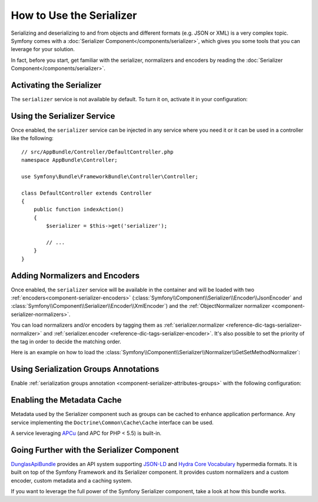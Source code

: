 .. index::
   single: Serializer

How to Use the Serializer
=========================

Serializing and deserializing to and from objects and different formats (e.g.
JSON or XML) is a very complex topic. Symfony comes with a
:doc:`Serializer Component</components/serializer>`, which gives you some
tools that you can leverage for your solution.

In fact, before you start, get familiar with the serializer, normalizers
and encoders by reading the :doc:`Serializer Component</components/serializer>`.

Activating the Serializer
-------------------------

.. versionadded:: 2.3
    The Serializer has always existed in Symfony, but prior to Symfony 2.3,
    you needed to build the ``serializer`` service yourself.

The ``serializer`` service is not available by default. To turn it on, activate
it in your configuration:

.. configuration-block::

    .. code-block:: yaml

        # app/config/config.yml
        framework:
            # ...
            serializer:
                enabled: true

    .. code-block:: xml

        <!-- app/config/config.xml -->
        <framework:config>
            <!-- ... -->
            <framework:serializer enabled="true" />
        </framework:config>

    .. code-block:: php

        // app/config/config.php
        $container->loadFromExtension('framework', array(
            // ...
            'serializer' => array(
                'enabled' => true,
            ),
        ));

Using the Serializer Service
----------------------------

Once enabled, the ``serializer`` service can be injected in any service where
you need it or it can be used in a controller like the following::

    // src/AppBundle/Controller/DefaultController.php
    namespace AppBundle\Controller;

    use Symfony\Bundle\FrameworkBundle\Controller\Controller;

    class DefaultController extends Controller
    {
        public function indexAction()
        {
            $serializer = $this->get('serializer');

            // ...
        }
    }

Adding Normalizers and Encoders
-------------------------------

.. versionadded:: 2.7
    The :class:`Symfony\\Component\\Serializer\\Normalizer\\ObjectNormalizer`
    is enabled by default in Symfony 2.7. In prior versions, you need to load
    your own normalizer.

Once enabled, the ``serializer`` service will be available in the container
and will be loaded with two :ref:`encoders<component-serializer-encoders>`
(:class:`Symfony\\Component\\Serializer\\Encoder\\JsonEncoder` and
:class:`Symfony\\Component\\Serializer\\Encoder\\XmlEncoder`) and the
:ref:`ObjectNormalizer normalizer <component-serializer-normalizers>`.

You can load normalizers and/or encoders by tagging them as
:ref:`serializer.normalizer <reference-dic-tags-serializer-normalizer>` and
:ref:`serializer.encoder <reference-dic-tags-serializer-encoder>`. It's also
possible to set the priority of the tag in order to decide the matching order.

Here is an example on how to load the
:class:`Symfony\\Component\\Serializer\\Normalizer\\GetSetMethodNormalizer`:

.. configuration-block::

    .. code-block:: yaml

        # app/config/services.yml
        services:
            get_set_method_normalizer:
                class: Symfony\Component\Serializer\Normalizer\GetSetMethodNormalizer
                tags:
                    - { name: serializer.normalizer }

    .. code-block:: xml

        <!-- app/config/services.xml -->
        <services>
            <service id="get_set_method_normalizer" class="Symfony\Component\Serializer\Normalizer\GetSetMethodNormalizer">
                <tag name="serializer.normalizer" />
            </service>
        </services>

    .. code-block:: php

        // app/config/services.php
        use Symfony\Component\DependencyInjection\Definition;

        $definition = new Definition(
            'Symfony\Component\Serializer\Normalizer\GetSetMethodNormalizer'
        ));
        $definition->addTag('serializer.normalizer');
        $container->setDefinition('get_set_method_normalizer', $definition);

Using Serialization Groups Annotations
--------------------------------------

.. versionadded:: 2.7
    Support for serialization groups was introduced in Symfony 2.7.

Enable :ref:`serialization groups annotation <component-serializer-attributes-groups>`
with the following configuration:

.. configuration-block::

    .. code-block:: yaml

        # app/config/config.yml
        framework:
            # ...
            serializer:
                enable_annotations: true

    .. code-block:: xml

        <!-- app/config/config.xml -->
        <framework:config>
            <!-- ... -->
            <framework:serializer enable-annotations="true" />
        </framework:config>

    .. code-block:: php

        // app/config/config.php
        $container->loadFromExtension('framework', array(
            // ...
            'serializer' => array(
                'enable_annotations' => true,
            ),
        ));

Enabling the Metadata Cache
---------------------------

.. versionadded:: 2.7
    Serializer was introduced in Symfony 2.7.

Metadata used by the Serializer component such as groups can be cached to
enhance application performance. Any service implementing the ``Doctrine\Common\Cache\Cache``
interface can be used.

A service leveraging `APCu`_ (and APC for PHP < 5.5) is built-in.

.. configuration-block::

    .. code-block:: yaml

        # app/config/config_prod.yml
        framework:
            # ...
            serializer:
                cache: serializer.mapping.cache.apc

    .. code-block:: xml

        <!-- app/config/config_prod.xml -->
        <framework:config>
            <!-- ... -->
            <framework:serializer cache="serializer.mapping.cache.apc" />
        </framework:config>

    .. code-block:: php

        // app/config/config_prod.php
        $container->loadFromExtension('framework', array(
            // ...
            'serializer' => array(
                'cache' => 'serializer.mapping.cache.apc',
            ),
        ));

Going Further with the Serializer Component
-------------------------------------------

`DunglasApiBundle`_ provides an API system supporting `JSON-LD`_ and `Hydra Core Vocabulary`_
hypermedia formats. It is built on top of the Symfony Framework and its Serializer
component. It provides custom normalizers and a custom encoder, custom metadata
and a caching system.

If you want to leverage the full power of the Symfony Serializer component,
take a look at how this bundle works.

.. _`APCu`: https://github.com/krakjoe/apcu
.. _`DunglasApiBundle`: https://github.com/dunglas/DunglasApiBundle
.. _`JSON-LD`: http://json-ld.org
.. _`Hydra Core Vocabulary`: http://hydra-cg.com
